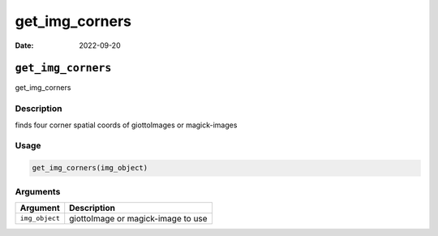 ===============
get_img_corners
===============

:Date: 2022-09-20

``get_img_corners``
===================

get_img_corners

Description
-----------

finds four corner spatial coords of giottoImages or magick-images

Usage
-----

.. code:: r

   get_img_corners(img_object)

Arguments
---------

============== ==================================
Argument       Description
============== ==================================
``img_object`` giottoImage or magick-image to use
============== ==================================
